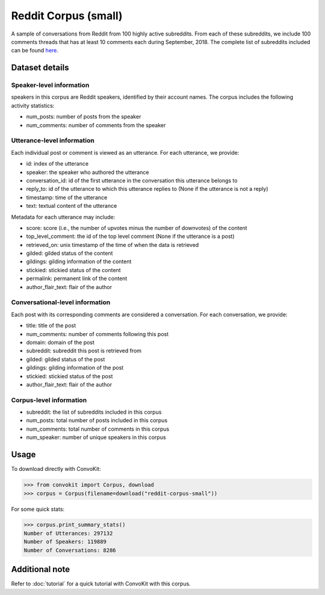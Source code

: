 Reddit Corpus (small)
=====================
 
A sample of conversations from Reddit from 100 highly active subreddits. From each of these subreddits, we include 100 comments threads that has at least 10 comments each during September, 2018. The complete list of subreddits included can be found `here <https://zissou.infosci.cornell.edu/convokit/datasets/subreddit-corpus/subreddits_small_sample.txt>`_. 


Dataset details
---------------

Speaker-level information
^^^^^^^^^^^^^^^^^^^^^^^^^

speakers in this corpus are Reddit speakers, identified by their account names. The corpus includes the following activity statistics:

* num_posts: number of posts from the speaker
* num_comments: number of comments from the speaker


Utterance-level information
^^^^^^^^^^^^^^^^^^^^^^^^^^^

Each individual post or comment is viewed as an utterance. For each utterance, we provide:

* id: index of the utterance
* speaker: the speaker who authored the utterance
* conversation_id: id of the first utterance in the conversation this utterance belongs to
* reply_to: id of the utterance to which this utterance replies to (None if the utterance is not a reply)
* timestamp: time of the utterance
* text: textual content of the utterance

Metadata for each utterance may include: 

* score: score (i.e., the number of upvotes minus the number of downvotes) of the content 
* top_level_comment: the id of the top level comment (None if the utterance is a post)
* retrieved_on: unix timestamp of the time of when the data is retrieved 
* gilded: gilded status of the content
* gildings: gilding information of the content
* stickied: stickied status of the content
* permalink: permanent link of the content
* author_flair_text: flair of the author 


Conversational-level information
^^^^^^^^^^^^^^^^^^^^^^^^^^^^^^^^

Each post with its corresponding comments are considered a conversation. For each conversation, we provide:

* title: title of the post
* num_comments: number of comments following this post
* domain: domain of the post
* subreddit: subreddit this post is retrieved from
* gilded: gilded status of the post
* gildings: gilding information of the post
* stickied: stickied status of the post
* author_flair_text: flair of the author 


Corpus-level information
^^^^^^^^^^^^^^^^^^^^^^^^

* subreddit: the list of subreddits included in this corpus 
* num_posts: total number of posts included in this corpus
* num_comments: total number of comments in this corpus
* num_speaker: number of unique speakers in this corpus


Usage
-----

To download directly with ConvoKit: 

>>> from convokit import Corpus, download
>>> corpus = Corpus(filename=download("reddit-corpus-small"))

For some quick stats:

>>> corpus.print_summary_stats()
Number of Utterances: 297132
Number of Speakers: 119889
Number of Conversations: 8286

Additional note
---------------

Refer to :doc:`tutorial` for a quick tutorial with ConvoKit with this corpus. 
